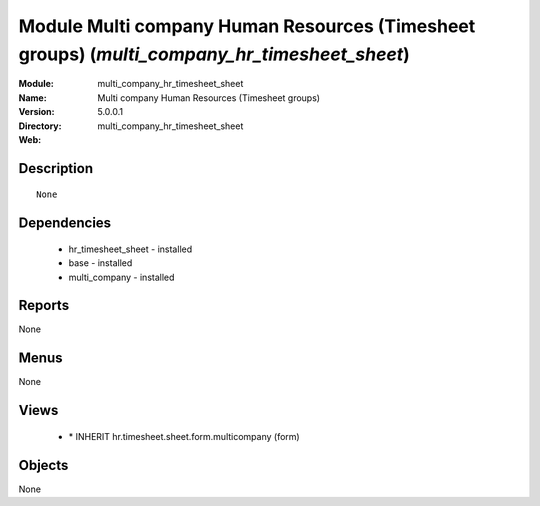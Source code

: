 
Module Multi company Human Resources (Timesheet groups) (*multi_company_hr_timesheet_sheet*)
============================================================================================
:Module: multi_company_hr_timesheet_sheet
:Name: Multi company Human Resources (Timesheet groups)
:Version: 5.0.0.1
:Directory: multi_company_hr_timesheet_sheet
:Web: 

Description
-----------

::

  None

Dependencies
------------

 * hr_timesheet_sheet - installed
 * base - installed
 * multi_company - installed

Reports
-------

None


Menus
-------


None


Views
-----

 * \* INHERIT hr.timesheet.sheet.form.multicompany (form)


Objects
-------

None
